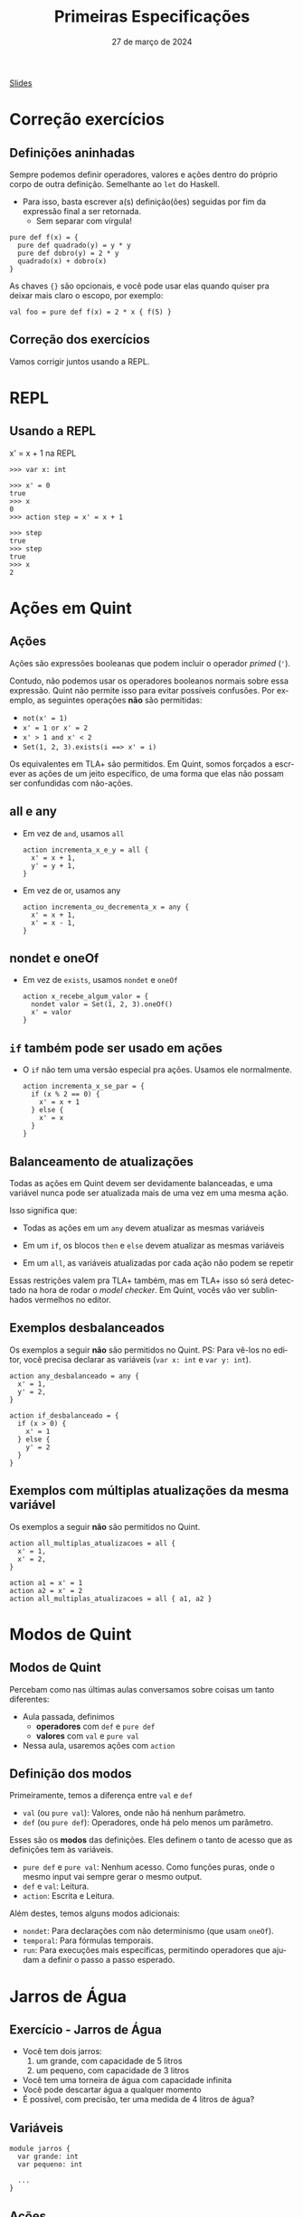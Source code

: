 :PROPERTIES:
:ID:       cab6973d-bb75-49d8-8abc-70f4ba04953c
:END:
#+title: Primeiras Especificações
#+EMAIL:     gabrielamoreira05@gmail.com
#+DATE:      27 de março de 2024
#+LANGUAGE:  en
#+OPTIONS:   H:2 num:t toc:nil \n:t @:t ::t |:t ^:t -:t f:t *:t <:t
#+OPTIONS:   TeX:t LaTeX:t skip:nil d:nil todo:nil pri:nil tags:not-in-toc
#+BEAMER_FRAME_LEVEL: 2
#+startup: beamer
#+LaTeX_CLASS: beamer
#+LaTeX_CLASS_OPTIONS: [smaller]
#+BEAMER_THEME: udesc
#+BEAMER_HEADER: \input{header.tex} \subtitle{Aula para disciplina de Métodos Formais} \institute{Departamento de Ciência da Computação - DCC\\Universidade do Estado de Santa Catarina - UDESC}
#+LATEX_COMPILER: pdflatex
#+bibliography: references.bib
#+cite_export: csl ~/MEGA/csl/associacao-brasileira-de-normas-tecnicas.csl

#+HTML: <a href="https://bugarela.com/mfo/slides/20240322161707-mfo_primeiras_especificacoes.pdf">Slides</a><br />
#+beamer: \begin{frame}{Conteúdo}
#+TOC: headlines 3
#+beamer: \end{frame}

* Correção exercícios
** Definições aninhadas
Sempre podemos definir operadores, valores e ações dentro do próprio corpo de outra definição. Semelhante ao =let= do Haskell.
- Para isso, basta escrever a(s) definição(ões) seguidas por fim da expressão final a ser retornada.
  - Sem separar com vírgula!
#+begin_src quint
pure def f(x) = {
  pure def quadrado(y) = y * y
  pure def dobro(y) = 2 * y
  quadrado(x) + dobro(x)
}
#+end_src

#+BEAMER: \pause
#+BEAMER: \medskip
As chaves ={}= são opcionais, e você pode usar elas quando quiser pra deixar mais claro o escopo, por exemplo:
#+begin_src quint
val foo = pure def f(x) = 2 * x { f(5) }
#+end_src

** Correção dos exercícios
Vamos corrigir juntos usando a REPL.

* REPL
** Usando a REPL
x' = x + 1 na REPL
#+BEAMER: \pause
#+BEAMER: \medskip

#+begin_src quint
>>> var x: int

>>> x' = 0
true
>>> x
0
>>> action step = x' = x + 1

>>> step
true
>>> step
true
>>> x
2
#+end_src

* Ações em Quint
** Ações
Ações são expressões booleanas que podem incluir o operador /primed/ (='=).

#+BEAMER: \pause
#+BEAMER: \medskip
Contudo, não podemos usar os operadores booleanos normais sobre essa expressão. Quint não permite isso para evitar possíveis confusões. Por exemplo, as seguintes operações *não* são permitidas:
- =not(x' = 1)=
- =x' = 1 or x' = 2=
- =x' > 1 and x' < 2=
- =Set(1, 2, 3).exists(i ==> x' = i)=

#+BEAMER: \pause
#+BEAMER: \medskip
Os equivalentes em TLA+ são permitidos. Em Quint, somos forçados a escrever as ações de um jeito específico, de uma forma que elas não possam ser confundidas com não-ações.
** all e any
- Em vez de =and=, usamos =all=
  #+begin_src quint
  action incrementa_x_e_y = all {
    x' = x + 1,
    y' = y + 1,
  }
  #+end_src

#+BEAMER: \pause
#+BEAMER: \medskip
- Em vez de or, usamos any
  #+begin_src quint
  action incrementa_ou_decrementa_x = any {
    x' = x + 1,
    x' = x - 1,
  }
  #+end_src

** nondet e oneOf
- Em vez de =exists=, usamos =nondet= e =oneOf=
  #+begin_src quint
  action x_recebe_algum_valor = {
    nondet valor = Set(1, 2, 3).oneOf()
    x' = valor
  }
  #+end_src

** =if= também pode ser usado em ações
- O =if= não tem uma versão especial pra ações. Usamos ele normalmente.
  #+begin_src quint
  action incrementa_x_se_par = {
    if (x % 2 == 0) {
      x' = x + 1
    } else {
      x' = x
    }
  }
  #+end_src

** Balanceamento de atualizações
Todas as ações em Quint devem ser devidamente balanceadas, e uma variável nunca pode ser atualizada mais de uma vez em uma mesma ação.

#+BEAMER: \pause
#+BEAMER: \medskip
Isso significa que:
- Todas as ações em um =any= devem atualizar as mesmas variáveis
#+BEAMER: \pause
- Em um =if=, os blocos =then= e =else= devem atualizar as mesmas variáveis
#+BEAMER: \pause
- Em um =all=, as variáveis atualizadas por cada ação não podem se repetir

#+BEAMER: \pause
#+BEAMER: \medskip
Essas restrições valem pra TLA+ também, mas em TLA+ isso só será detectado na hora de rodar o /model checker/. Em Quint, vocês vão ver sublinhados vermelhos no editor.

** Exemplos desbalanceados
Os exemplos a seguir *não* são permitidos no Quint. PS: Para vê-los no editor, você precisa declarar as variáveis (=var x: int= e =var y: int=).
#+begin_src quint
action any_desbalanceado = any {
  x' = 1,
  y' = 2,
}

action if_desbalanceado = {
  if (x > 0) {
    x' = 1
  } else {
    y' = 2
  }
}
#+end_src

** Exemplos com múltiplas atualizações da mesma variável
Os exemplos a seguir *não* são permitidos no Quint.
#+begin_src quint
action all_multiplas_atualizacoes = all {
  x' = 1,
  x' = 2,
}

action a1 = x' = 1
action a2 = x' = 2
action all_multiplas_atualizacoes = all { a1, a2 }
#+end_src

* Modos de Quint
** Modos de Quint
:PROPERTIES:
:CUSTOM_ID: modos-de-quint-2
:END:
Percebam como nas últimas aulas conversamos sobre coisas um tanto diferentes:
- Aula passada, definimos
    - *operadores* com =def= e =pure def=
    - *valores* com =val= e =pure val=
- Nessa aula, usaremos ações com =action=

** Definição dos modos
Primeiramente, temos a diferença entre =val= e =def=
- =val= (ou =pure val=): Valores, onde não há nenhum parâmetro.
- =def= (ou =pure def=): Operadores, onde há pelo menos um parâmetro.

#+BEAMER: \pause
#+BEAMER: \medskip
Esses são os *modos* das definições. Eles definem o tanto de acesso que as definições tem às variáveis.
- =pure def= e =pure val=: Nenhum acesso. Como funções puras, onde o mesmo input vai sempre gerar o mesmo output.
- =def= e =val=: Leitura.
- =action=: Escrita e Leitura.

#+BEAMER: \pause
#+BEAMER: \medskip
Além destes, temos alguns modos adicionais:
- =nondet=: Para declarações com não determinismo (que usam =oneOf=).
- =temporal=: Para fórmulas temporais.
- =run=: Para execuções mais específicas, permitindo operadores que ajudam a definir o passo a passo esperado.

* Jarros de Água
** Exercício - Jarros de Água
- Você tem dois jarros:
  1. um grande, com capacidade de 5 litros
  2. um pequeno, com capacidade de 3 litros

- Você tem uma torneira de água com capacidade infinita
- Você pode descartar água a qualquer momento
- É possível, com precisão, ter uma medida de 4 litros de água?

** Variáveis
#+begin_src quint
module jarros {
  var grande: int
  var pequeno: int

  ...
}
#+end_src

** Ações
  :PROPERTIES:
  :CUSTOM_ID: acoes-2-2
  :END:
Tente escrever as ações abaixo, definindo os valores para =grande= e =pequeno= em cada uma delas. Nenhuma dessas ações precisa de parâmetros.
#+begin_src quint
  action enche_grande
  action enche_pequeno
  action esvazia_grande
  action esvazia_pequeno
  action grande_pro_pequeno
  action pequeno_pro_grande
#+end_src

** Estado inicial
#+begin_src quint
  action init = all {
    grande' = 0,
    pequeno' = 0,
  }
#+end_src

** Tentando resolver na REPL
#+begin_src shell
quint -r jarros.qnt::jarros
#+end_src

Comece com =init=, e verifique os valores de =grande= e =pequeno=. Depois, tente invocar as outras ações, lembrando que o objetivo é chegar em um estado onde um dos jarros tem 4 litros.

** Ação de próximo estado e invariante
Agora, vamos usar o /model checker/ para encontrar a solução. Para isso, vamos definir:
- =step=, a ação de próximo estado. A cada passo, podemos tomar qualquer uma das ações definidas.
- =inv=, nossa invariante. Nesse caso, esperamos que a invariante seja quebrada, para obter nossa solução como contraexemplo.

#+begin_src quint
  action step = any {
    enche_grande,
    enche_pequeno,
    esvazia_grande,
    esvazia_pequeno,
    grande_pro_pequeno,
    pequeno_pro_grande,
  }

  val inv = grande != 4
#+end_src

** Encontrando um contraexemplo
#+begin_src quint
$ quint verify jarros.qnt --invariant=inv
An example execution:

[State 0] { grande: 0, pequeno: 0 }
[State 1] { grande: 5, pequeno: 0 }
[State 2] { grande: 2, pequeno: 3 }
[State 3] { grande: 2, pequeno: 0 }
[State 4] { grande: 0, pequeno: 2 }
[State 5] { grande: 5, pequeno: 2 }
[State 6] { grande: 4, pequeno: 3 }

[violation] Found an issue (156ms).
error: found a counterexample
#+end_src

* Runs
** Runs
- Representação de uma *execução* finita.
  - Pode ser uma execução concreta, ou
  - Pode ter não determinismo, representando mais de uma execução
- Descreve como reproduzir uma ou mais execuções, se possível

#+BEAMER: \pause
#+BEAMER: \medskip
Essa é uma feature exclusiva do Quint, e não há uma representação equivalente em TLA+.
- Em TLA+, só podemos usar o estado em si para determinar cada passo a ser dado.
- Em Quint, as runs permitem definir isso externamente, sem necessidade de manipular o estado.

#+BEAMER: \pause
#+BEAMER: \medskip
O propósito de runs está relacionado a testes, e não tem função alguma para o /model checker/.

** Definindo uma run para a solução dos jarros
#+begin_src quint
  run solution =
    init
      .then(enche_grande)
      .then(grande_pro_pequeno)
      .then(esvazia_pequeno)
      .then(grande_pro_pequeno)
      .then(enche_grande)
      .then(grande_pro_pequeno)
      .expect(grande == 4)
#+end_src

#+BEAMER: \pause
#+BEAMER: \medskip
Adicionando o =expect= no final, essa run também funciona como um teste

** Rodando runs como testes
#+begin_src shell
quint test jarros.qnt --match solution

  jarros
    ok solution passed 1 test(s)

  1 passing (12ms)
#+end_src

** Invocando runs na REPL
#+begin_src quint
$ quint -r jarros.qnt::jarros
>>> solution
true
>>> grande
4
>>> pequeno
3
#+end_src

** FIM
#+BEAMER: \maketitle
